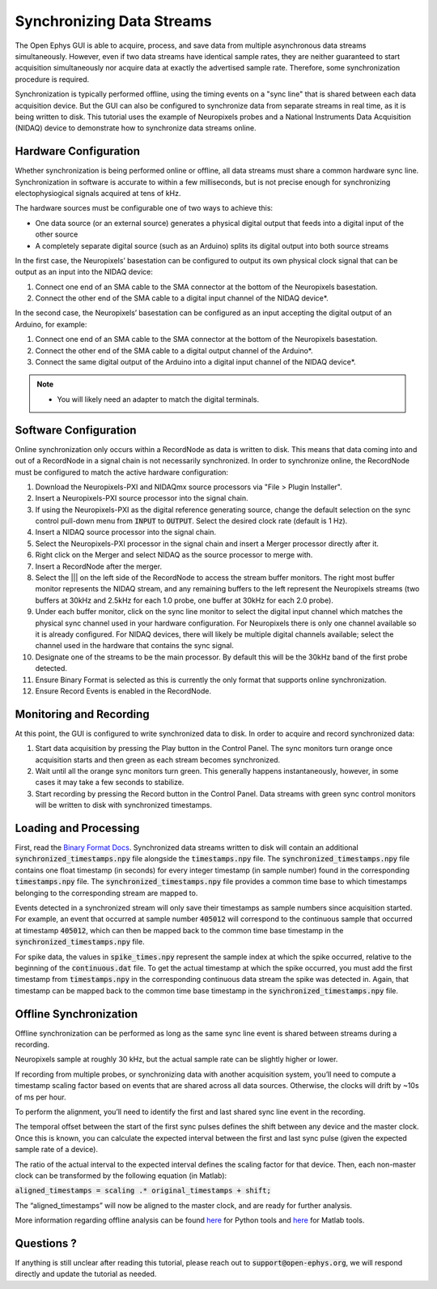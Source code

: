 .. _synchronization:
.. role:: raw-html-m2r(raw)
   :format: html

Synchronizing Data Streams
===========================

The Open Ephys GUI is able to acquire, process, and save data from multiple asynchronous data streams simultaneously. However, even if two data streams have identical sample rates, they are neither guaranteed to start acquisition simultaneously nor acquire data at exactly the advertised sample rate. Therefore, some synchronization procedure is required. 

Synchronization is typically performed offline, using the timing events on a "sync line" that is shared between each data acquisition device. But the GUI can also be configured to synchronize data from separate streams in real time, as it is being written to disk. This tutorial uses the example of Neuropixels probes and a National Instruments Data Acquisition (NIDAQ) device to demonstrate how to synchronize data streams online.
 
Hardware Configuration
######################

Whether synchronization is being performed online or offline, all data streams must share a common hardware sync line. Synchronization in software is accurate to within a few milliseconds, but is not precise enough for synchronizing electophysiogical signals acquired at tens of kHz. 

The hardware sources must be configurable one of two ways to achieve this: 

* One data source (or an external source) generates a physical digital output that feeds into a digital input of the other source

* A completely separate digital source (such as an Arduino) splits its digital output into both source streams

.. image:: ../_static/images/tutorials/synchronization/sync_config.png
  :align: center
  :alt: Synchronization Hardware Configurations

In the first case, the Neuropixels’ basestation can be configured to output its own physical clock signal that can be output as an input into the NIDAQ device:

#. Connect one end of an SMA cable to the SMA connector at the bottom of the Neuropixels basestation.

#. Connect the other end of the SMA cable to a digital input channel of the NIDAQ device*. 

.. image:: ../_static/images/tutorials/synchronization/config_1.png
  :align: center
  :alt: NPX + NIDAQ 

In the second case, the Neuropixels’ basestation can be configured as an input accepting the digital output of an Arduino, for example:

#. Connect one end of an SMA cable to the SMA connector at the bottom of the Neuropixels basestation.

#. Connect the other end of the SMA cable to a digital output channel of the Arduino*.

#. Connect the same digital output of the Arduino into a digital input channel of the NIDAQ device*.

.. image:: ../_static/images/tutorials/synchronization/config_2.png
  :align: center
  :alt: NPX + NIDAQ + Arduino

.. note:: * You will likely need an adapter to match the digital terminals.

Software Configuration
######################

Online synchronization only occurs within a RecordNode as data is written to disk. This means that data coming into and out of a RecordNode in a signal chain is not necessarily synchronized. In order to synchronize online, the RecordNode must be configured to match the active hardware configuration: 

#. Download the Neuropixels-PXI and NIDAQmx source processors via "File > Plugin Installer".

#. Insert a Neuropixels-PXI source processor into the signal chain.

#. If using the Neuropixels-PXI as the digital reference  generating source, change the default selection on the sync control pull-down menu from :code:`INPUT` to :code:`OUTPUT`. Select the desired clock rate (default is 1 Hz).

#. Insert a NIDAQ source processor into the signal chain.

#. Select the Neuropixels-PXI processor in the signal chain and insert a Merger processor directly after it.

#. Right click on the Merger and select NIDAQ as the source processor to merge with.

#. Insert a RecordNode after the merger.

#. Select the ||| on the left side of the RecordNode to access the stream buffer monitors. The right most buffer monitor represents the NIDAQ stream, and any remaining buffers to the left represent the Neuropixels streams (two buffers at 30kHz and 2.5kHz for each 1.0 probe, one buffer at 30kHz for each 2.0 probe).

#. Under each buffer monitor, click on the sync line monitor to select the digital input channel which matches the physical sync channel used in your hardware configuration. For Neuropixels there is only one channel available so it is already configured. For NIDAQ devices, there will likely be multiple digital channels available; select the channel used in the hardware that contains the sync signal.

#. Designate one of the streams to be the main processor. By default this will be the 30kHz band of the first probe detected.

#. Ensure Binary Format is selected as this is currently the only format that supports online synchronization.

#. Ensure Record Events is enabled in the RecordNode.

.. image:: ../_static/images/tutorials/synchronization/SynchronizerInterface.png
  :align: center
  :alt: Record Node Syncing

Monitoring and Recording
########################

At this point, the GUI is configured to write synchronized data to disk. In order to acquire and record synchronized data:

#. Start data acquisition by pressing the Play button in the Control Panel. The sync monitors turn orange once acquisition starts and then green as each stream becomes synchronized.

#. Wait until all the orange sync monitors turn green. This generally happens instantaneously, however, in some cases it may take a few seconds to stabilize.

#. Start recording by pressing the Record button in the Control Panel. Data streams with green sync control monitors will be written to disk with synchronized timestamps.

.. image:: ../_static/images/tutorials/synchronization/recordnode-03.png
  :align: center
  :alt: Record Node Syncing

Loading and Processing
######################

First, read the `Binary Format Docs <https://open-ephys.github.io/gui-docs/User-Manual/Recording-data/Binary-format.html>`__.
Synchronized data streams written to disk will contain an additional :code:`synchronized_timestamps.npy` file alongside the :code:`timestamps.npy` file. 
The :code:`synchronized_timestamps.npy` file contains one float timestamp (in seconds) for every integer timestamp (in sample number) found in the corresponding :code:`timestamps.npy` file. The :code:`synchronized_timestamps.npy` file provides a common time base to which timestamps belonging to the corresponding stream are mapped to.  

Events detected in a synchronized stream will only save their timestamps as sample numbers since acquisition started. For example, an event that occurred at sample number :code:`405012` will correspond to the continuous sample that occurred at timestamp :code:`405012`, which can then be mapped back to the common time base timestamp in the :code:`synchronized_timestamps.npy` file. 

For spike data, the values in :code:`spike_times.npy` represent the sample index at which the spike occurred, relative to the beginning of the :code:`continuous.dat` file. To get the actual timestamp at which the spike occurred, you must add the first timestamp from :code:`timestamps.npy` in the corresponding continuous data stream the spike was detected in. Again, that timestamp can be mapped back to the common time base timestamp in the :code:`synchronized_timestamps.npy` file.  

Offline Synchronization
#######################

Offline synchronization can be performed as long as the same sync line event is shared between streams during a recording.

Neuropixels sample at roughly 30 kHz, but the actual sample rate can be slightly higher or lower.

If recording from multiple probes, or synchronizing data with another acquisition system, you’ll need to compute a timestamp scaling factor based on events that are shared across all data sources. Otherwise, the clocks will drift by ~10s of ms per hour.

To perform the alignment, you’ll need to identify the first and last shared sync line event in the recording.

The temporal offset between the start of the first sync pulses defines the shift between any device and the master clock. Once this is known, you can calculate the expected interval between the first and last sync pulse (given the expected sample rate of a device).

The ratio of the actual interval to the expected interval defines the scaling factor for that device. Then, each non-master clock can be transformed by the following equation (in Matlab):

:code:`aligned_timestamps = scaling .* original_timestamps + shift;`

The “aligned_timestamps” will now be aligned to the master clock, and are ready for further analysis.

More information regarding offline analysis can be found `here <https://github.com/open-ephys/open-ephys-python-tools/tree/main/open_ephys/analysis>`__ for Python tools and `here <https://github.com/open-ephys/open-ephys-matlab-tools/tree/main/open_ephys/analysis>`__ for Matlab tools.

Questions ? 
###########

If anything is still unclear after reading this tutorial, please reach out to :code:`support@open-ephys.org`, we will respond directly and update the tutorial as needed. 